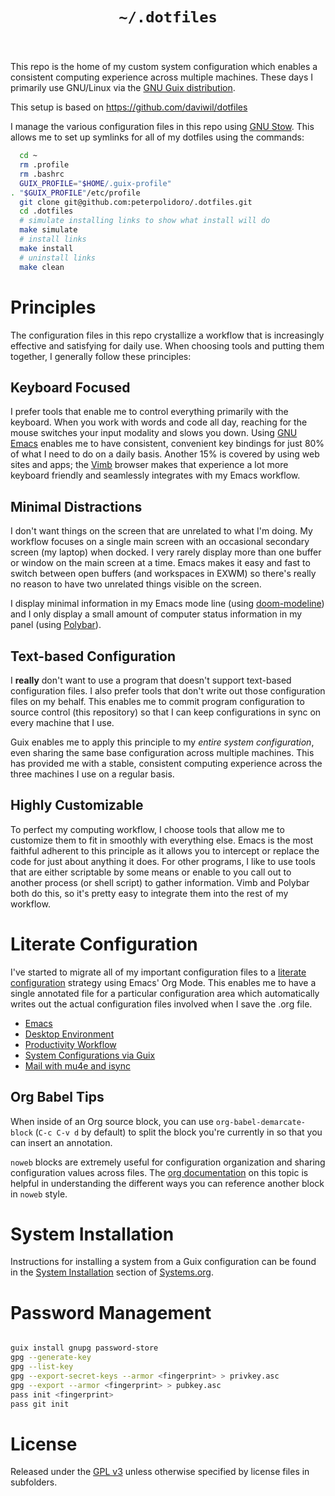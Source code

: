 #+TITLE: =~/.dotfiles=

This repo is the home of my custom system configuration which enables a
consistent computing experience across multiple machines. These days I primarily
use GNU/Linux via the [[https://guix.gnu.org][GNU Guix distribution]].

This setup is based on [[https://github.com/daviwil/dotfiles]]

I manage the various configuration files in this repo using [[https://www.gnu.org/software/stow/][GNU Stow]]. This
allows me to set up symlinks for all of my dotfiles using the commands:

#+BEGIN_SRC sh
	cd ~
	rm .profile
	rm .bashrc
	GUIX_PROFILE="$HOME/.guix-profile"
  . "$GUIX_PROFILE"/etc/profile
	git clone git@github.com:peterpolidoro/.dotfiles.git
	cd .dotfiles
	# simulate installing links to show what install will do
	make simulate
	# install links
	make install
	# uninstall links
	make clean
#+END_SRC

* Principles

	The configuration files in this repo crystallize a workflow that is increasingly
	effective and satisfying for daily use. When choosing tools and putting them
	together, I generally follow these principles:

** Keyboard Focused

	 I prefer tools that enable me to control everything primarily with the keyboard.
	 When you work with words and code all day, reaching for the mouse switches your
	 input modality and slows you down. Using [[https://www.gnu.org/software/emacs/][GNU Emacs]] enables me to have
	 consistent, convenient key bindings for just 80% of what I need to do on a daily
	 basis. Another 15% is covered by using web sites and apps; the [[https://fanglingsu.github.io/vimb/][Vimb]] browser
	 makes that experience a lot more keyboard friendly and seamlessly integrates
	 with my Emacs workflow.

** Minimal Distractions

	 I don't want things on the screen that are unrelated to what I'm doing. My
	 workflow focuses on a single main screen with an occasional secondary screen (my
	 laptop) when docked. I very rarely display more than one buffer or window on the
	 main screen at a time. Emacs makes it easy and fast to switch between open
	 buffers (and workspaces in EXWM) so there's really no reason to have two
	 unrelated things visible on the screen.

	 I display minimal information in my Emacs mode line (using [[https://github.com/seagle0128/doom-modeline][doom-modeline]]) and I
	 only display a small amount of computer status information in my panel (using
	 [[https://polybar.github.io/][Polybar]]).

** Text-based Configuration

	 I *really* don't want to use a program that doesn't support text-based
	 configuration files. I also prefer tools that don't write out those
	 configuration files on my behalf. This enables me to commit program
	 configuration to source control (this repository) so that I can keep
	 configurations in sync on every machine that I use.

	 Guix enables me to apply this principle to my /entire system configuration/,
	 even sharing the same base configuration across multiple machines. This has
	 provided me with a stable, consistent computing experience across the three
	 machines I use on a regular basis.

** Highly Customizable

	 To perfect my computing workflow, I choose tools that allow me to customize them
	 to fit in smoothly with everything else. Emacs is the most faithful adherent to
	 this principle as it allows you to intercept or replace the code for just about
	 anything it does. For other programs, I like to use tools that are either
	 scriptable by some means or enable to you call out to another process (or shell
	 script) to gather information. Vimb and Polybar both do this, so it's pretty
	 easy to integrate them into the rest of my workflow.

* Literate Configuration

	I've started to migrate all of my important configuration files to a [[https://leanpub.com/lit-config/read][literate
	configuration]] strategy using Emacs' Org Mode. This enables me to have a single
	annotated file for a particular configuration area which automatically writes
	out the actual configuration files involved when I save the .org file.

	- [[file:Emacs.org][Emacs]]
	- [[file:Desktop.org][Desktop Environment]]
	- [[file:Workflow.org][Productivity Workflow]]
	- [[file:Systems.org][System Configurations via Guix]]
	- [[file:Mail.org][Mail with mu4e and isync]]

** Org Babel Tips

	 When inside of an Org source block, you can use =org-babel-demarcate-block=
	 (=C-c C-v d= by default) to split the block you're currently in so that you can
	 insert an annotation.

	 =noweb= blocks are extremely useful for configuration organization and sharing
	 configuration values across files. The [[https://orgmode.org/manual/Noweb-reference-syntax.html][org documentation]] on this topic is
	 helpful in understanding the different ways you can reference another block in
	 =noweb= style.

* System Installation

	Instructions for installing a system from a Guix configuration can be found in
	the [[file:Systems.org::*System Installation][System Installation]] section of [[file:Systems.org][Systems.org]].

* Password Management

#+BEGIN_SRC sh

	guix install gnupg password-store
	gpg --generate-key
	gpg --list-key
	gpg --export-secret-keys --armor <fingerprint> > privkey.asc
	gpg --export --armor <fingerprint> > pubkey.asc
	pass init <fingerprint>
	pass git init

#+END_SRC
	
* License

	Released under the [[./LICENSE][GPL v3]] unless otherwise specified by license files in
	subfolders.
